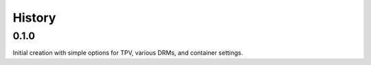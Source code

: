 History
-------

.. to_doc

---------
0.1.0
---------

Initial creation with simple options for TPV, various DRMs, and container settings.
